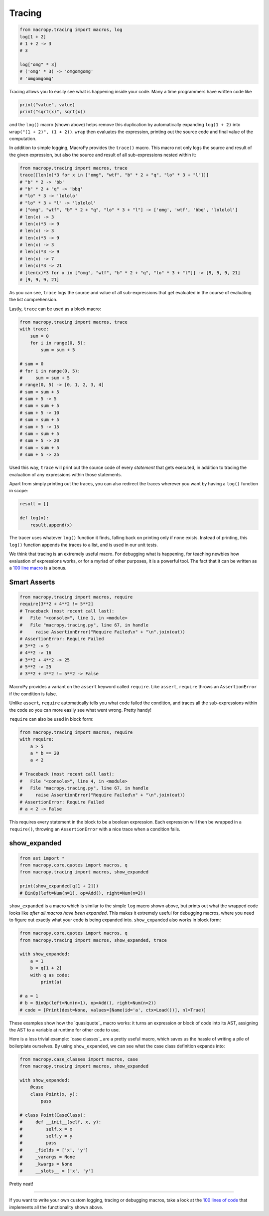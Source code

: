 .. _tracing:

Tracing
-------

.. code:: python

  from macropy.tracing import macros, log
  log[1 + 2]
  # 1 + 2 -> 3
  # 3

  log["omg" * 3]
  # ('omg' * 3) -> 'omgomgomg'
  # 'omgomgomg'


Tracing allows you to easily see what is happening inside your
code. Many a time programmers have written code like

.. code:: python

  print("value", value)
  print("sqrt(x)", sqrt(x))


and the ``log()`` macro (shown above) helps remove this duplication by
automatically expanding ``log(1 + 2)`` into ``wrap("(1 + 2)", (1 +
2))``. ``wrap`` then evaluates the expression, printing out the source
code and final value of the computation.

In addition to simple logging, MacroPy provides the ``trace()``
macro. This macro not only logs the source and result of the given
expression, but also the source and result of all sub-expressions
nested within it:

.. code:: python

  from macropy.tracing import macros, trace
  trace[[len(x)*3 for x in ["omg", "wtf", "b" * 2 + "q", "lo" * 3 + "l"]]]
  # "b" * 2 -> 'bb'
  # "b" * 2 + "q" -> 'bbq'
  # "lo" * 3 -> 'lololo'
  # "lo" * 3 + "l" -> 'lololol'
  # ["omg", "wtf", "b" * 2 + "q", "lo" * 3 + "l"] -> ['omg', 'wtf', 'bbq', 'lololol']
  # len(x) -> 3
  # len(x)*3 -> 9
  # len(x) -> 3
  # len(x)*3 -> 9
  # len(x) -> 3
  # len(x)*3 -> 9
  # len(x) -> 7
  # len(x)*3 -> 21
  # [len(x)*3 for x in ["omg", "wtf", "b" * 2 + "q", "lo" * 3 + "l"]] -> [9, 9, 9, 21]
  # [9, 9, 9, 21]


As you can see, ``trace`` logs the source and value of all
sub-expressions that get evaluated in the course of evaluating the
list comprehension.

Lastly, ``trace`` can be used as a block macro:


.. code:: python

  from macropy.tracing import macros, trace
  with trace:
      sum = 0
      for i in range(0, 5):
          sum = sum + 5

  # sum = 0
  # for i in range(0, 5):
  #     sum = sum + 5
  # range(0, 5) -> [0, 1, 2, 3, 4]
  # sum = sum + 5
  # sum + 5 -> 5
  # sum = sum + 5
  # sum + 5 -> 10
  # sum = sum + 5
  # sum + 5 -> 15
  # sum = sum + 5
  # sum + 5 -> 20
  # sum = sum + 5
  # sum + 5 -> 25


Used this way, ``trace`` will print out the source code of every
*statement* that gets executed, in addition to tracing the evaluation
of any expressions within those statements.

Apart from simply printing out the traces, you can also redirect the
traces wherever you want by having a ``log()`` function in scope:

.. code:: python

  result = []

  def log(x):
      result.append(x)


The tracer uses whatever ``log()`` function it finds, falling back on
printing only if none exists. Instead of printing, this ``log()``
function appends the traces to a list, and is used in our unit tests.

We think that tracing is an extremely useful macro. For debugging what
is happening, for teaching newbies how evaluation of expressions
works, or for a myriad of other purposes, it is a powerful tool. The
fact that it can be written as a `100 line macro
<macropy/tracing.py>`_ is a bonus.

Smart Asserts
~~~~~~~~~~~~~


.. code:: python

  from macropy.tracing import macros, require
  require[3**2 + 4**2 != 5**2]
  # Traceback (most recent call last):
  #   File "<console>", line 1, in <module>
  #   File "macropy.tracing.py", line 67, in handle
  #     raise AssertionError("Require Failed\n" + "\n".join(out))
  # AssertionError: Require Failed
  # 3**2 -> 9
  # 4**2 -> 16
  # 3**2 + 4**2 -> 25
  # 5**2 -> 25
  # 3**2 + 4**2 != 5**2 -> False


MacroPy provides a variant on the ``assert`` keyword called
``require``. Like ``assert``, ``require`` throws an ``AssertionError`` if the
condition is false.

Unlike ``assert``, ``require`` automatically tells you what code failed
the condition, and traces all the sub-expressions within the code so
you can more easily see what went wrong. Pretty handy!

``require`` can also be used in block form:

.. code:: python

  from macropy.tracing import macros, require
  with require:
      a > 5
      a * b == 20
      a < 2

  # Traceback (most recent call last):
  #   File "<console>", line 4, in <module>
  #   File "macropy.tracing.py", line 67, in handle
  #     raise AssertionError("Require Failed\n" + "\n".join(out))
  # AssertionError: Require Failed
  # a < 2 -> False


This requires every statement in the block to be a boolean
expression. Each expression will then be wrapped in a ``require()``,
throwing an ``AssertionError`` with a nice trace when a condition fails.

show_expanded
~~~~~~~~~~~~~

.. code:: python

  from ast import *
  from macropy.core.quotes import macros, q
  from macropy.tracing import macros, show_expanded

  print(show_expanded[q[1 + 2]])
  # BinOp(left=Num(n=1), op=Add(), right=Num(n=2))


``show_expanded`` is a macro which is similar to the simple ``log`` macro
shown above, but prints out what the wrapped code looks like *after
all macros have been expanded*. This makes it extremely useful for
debugging macros, where you need to figure out exactly what your code
is being expanded into. ``show_expanded`` also works in block form:

.. code:: python

  from macropy.core.quotes import macros, q
  from macropy.tracing import macros, show_expanded, trace

  with show_expanded:
      a = 1
      b = q[1 + 2]
      with q as code:
          print(a)

  # a = 1
  # b = BinOp(left=Num(n=1), op=Add(), right=Num(n=2))
  # code = [Print(dest=None, values=[Name(id='a', ctx=Load())], nl=True)]


These examples show how the `quasiquote`_ macro works:
it turns an expression or block of code into its AST, assigning the
AST to a variable at runtime for other code to use.

Here is a less trivial example: `case classes`_ are a
pretty useful macro, which saves us the hassle of writing a pile of
boilerplate ourselves. By using ``show_expanded``, we can see what the
case class definition expands into:

.. code:: python

  from macropy.case_classes import macros, case
  from macropy.tracing import macros, show_expanded

  with show_expanded:
      @case
      class Point(x, y):
          pass

  # class Point(CaseClass):
  #     def __init__(self, x, y):
  #         self.x = x
  #         self.y = y
  #         pass
  #     _fields = ['x', 'y']
  #     _varargs = None
  #     _kwargs = None
  #     __slots__ = ['x', 'y']


Pretty neat!

---------------------------------

If you want to write your own custom logging, tracing or debugging
macros, take a look at the `100 lines of code`__ that implements all
the functionality shown above.

__ macropy/tracing.py
